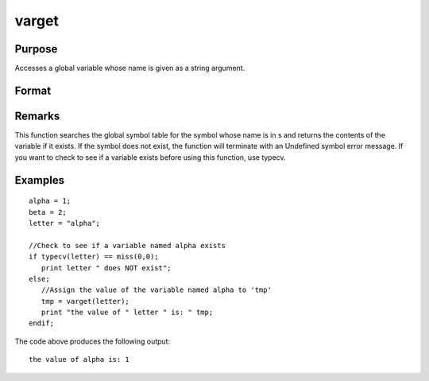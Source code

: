
varget
==============================================

Purpose
----------------
Accesses a global variable whose name is given as a string argument.

Format
----------------
.. function:: varget(s)

    :param s: 
    :type s: string containing the name of the global symbol
        you wish to access

    :returns: y (*TODO*), contents of the variable whose name is
        in  s.

Remarks
-------

This function searches the global symbol table for the symbol whose name
is in s and returns the contents of the variable if it exists. If the
symbol does not exist, the function will terminate with an Undefined
symbol error message. If you want to check to see if a variable exists
before using this function, use typecv.


Examples
----------------

::

    alpha = 1;
    beta = 2;
    letter = "alpha";
    
    //Check to see if a variable named alpha exists
    if typecv(letter) == miss(0,0);
       print letter " does NOT exist";
    else;
       //Assign the value of the variable named alpha to 'tmp'
       tmp = varget(letter);
       print "the value of " letter " is: " tmp;
    endif;

The code above produces the following output:

::

    the value of alpha is: 1

